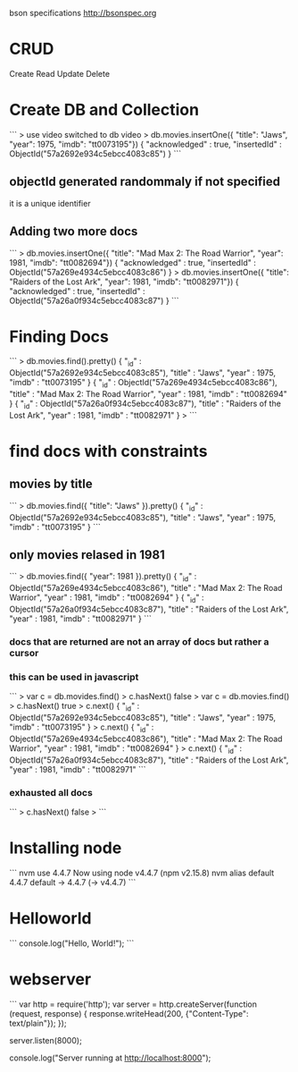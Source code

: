 bson specifications
http://bsonspec.org

* CRUD
Create
Read
Update
Delete


* Create DB and Collection
```
> use video
switched to db video
> db.movies.insertOne({ "title": "Jaws", "year": 1975, "imdb": "tt0073195"})
{
    "acknowledged" : true,
    "insertedId" : ObjectId("57a2692e934c5ebcc4083c85")
}
```

** objectId generated randommaly if not specified
it is a unique identifier

** Adding two more docs
```
> db.movies.insertOne({ "title": "Mad Max 2: The Road Warrior", "year": 1981, "imdb": "tt0082694"})
{
    "acknowledged" : true,
    "insertedId" : ObjectId("57a269e4934c5ebcc4083c86")
}
> db.movies.insertOne({ "title": "Raiders of the Lost Ark", "year": 1981, "imdb": "tt0082971"})
{
    "acknowledged" : true,
    "insertedId" : ObjectId("57a26a0f934c5ebcc4083c87")
}
```

* Finding Docs
```
> db.movies.find().pretty()
{
    "_id" : ObjectId("57a2692e934c5ebcc4083c85"),
    "title" : "Jaws",
    "year" : 1975,
    "imdb" : "tt0073195"
}
{
    "_id" : ObjectId("57a269e4934c5ebcc4083c86"),
    "title" : "Mad Max 2: The Road Warrior",
    "year" : 1981,
    "imdb" : "tt0082694"
}
{
    "_id" : ObjectId("57a26a0f934c5ebcc4083c87"),
    "title" : "Raiders of the Lost Ark",
    "year" : 1981,
    "imdb" : "tt0082971"
}
>
```

* find docs with constraints

** movies by title
```
> db.movies.find({ "title": "Jaws" }).pretty()
{
    "_id" : ObjectId("57a2692e934c5ebcc4083c85"),
    "title" : "Jaws",
    "year" : 1975,
    "imdb" : "tt0073195"
}
```

** only movies relased in 1981
```
> db.movies.find({ "year": 1981 }).pretty()
{
    "_id" : ObjectId("57a269e4934c5ebcc4083c86"),
    "title" : "Mad Max 2: The Road Warrior",
    "year" : 1981,
    "imdb" : "tt0082694"
}
{
    "_id" : ObjectId("57a26a0f934c5ebcc4083c87"),
    "title" : "Raiders of the Lost Ark",
    "year" : 1981,
    "imdb" : "tt0082971"
}
```

*** docs that are returned are not an array of docs but rather a cursor 

*** this can be used in javascript
```
> var c = db.movides.find()
> c.hasNext()
false
> var c = db.movies.find()
> c.hasNext()
true
> c.next()
{
    "_id" : ObjectId("57a2692e934c5ebcc4083c85"),
    "title" : "Jaws",
    "year" : 1975,
    "imdb" : "tt0073195"
}
> c.next()
{
    "_id" : ObjectId("57a269e4934c5ebcc4083c86"),
    "title" : "Mad Max 2: The Road Warrior",
    "year" : 1981,
    "imdb" : "tt0082694"
}
> c.next()
{
    "_id" : ObjectId("57a26a0f934c5ebcc4083c87"),
    "title" : "Raiders of the Lost Ark",
    "year" : 1981,
    "imdb" : "tt0082971"
```

*** exhausted all docs
```
> c.hasNext()
false
>
```


* Installing node
```
nvm use 4.4.7
Now using node v4.4.7 (npm v2.15.8)
nvm alias default 4.4.7
default -> 4.4.7 (-> v4.4.7)
```

* Helloworld
```
console.log("Hello, World!");
```

* webserver
```
var http = require('http');
var server = http.createServer(function (request, response) {
    response.writeHead(200, {"Content-Type": text/plain"});
});

server.listen(8000);

console.log("Server running at http://localhost:8000");
